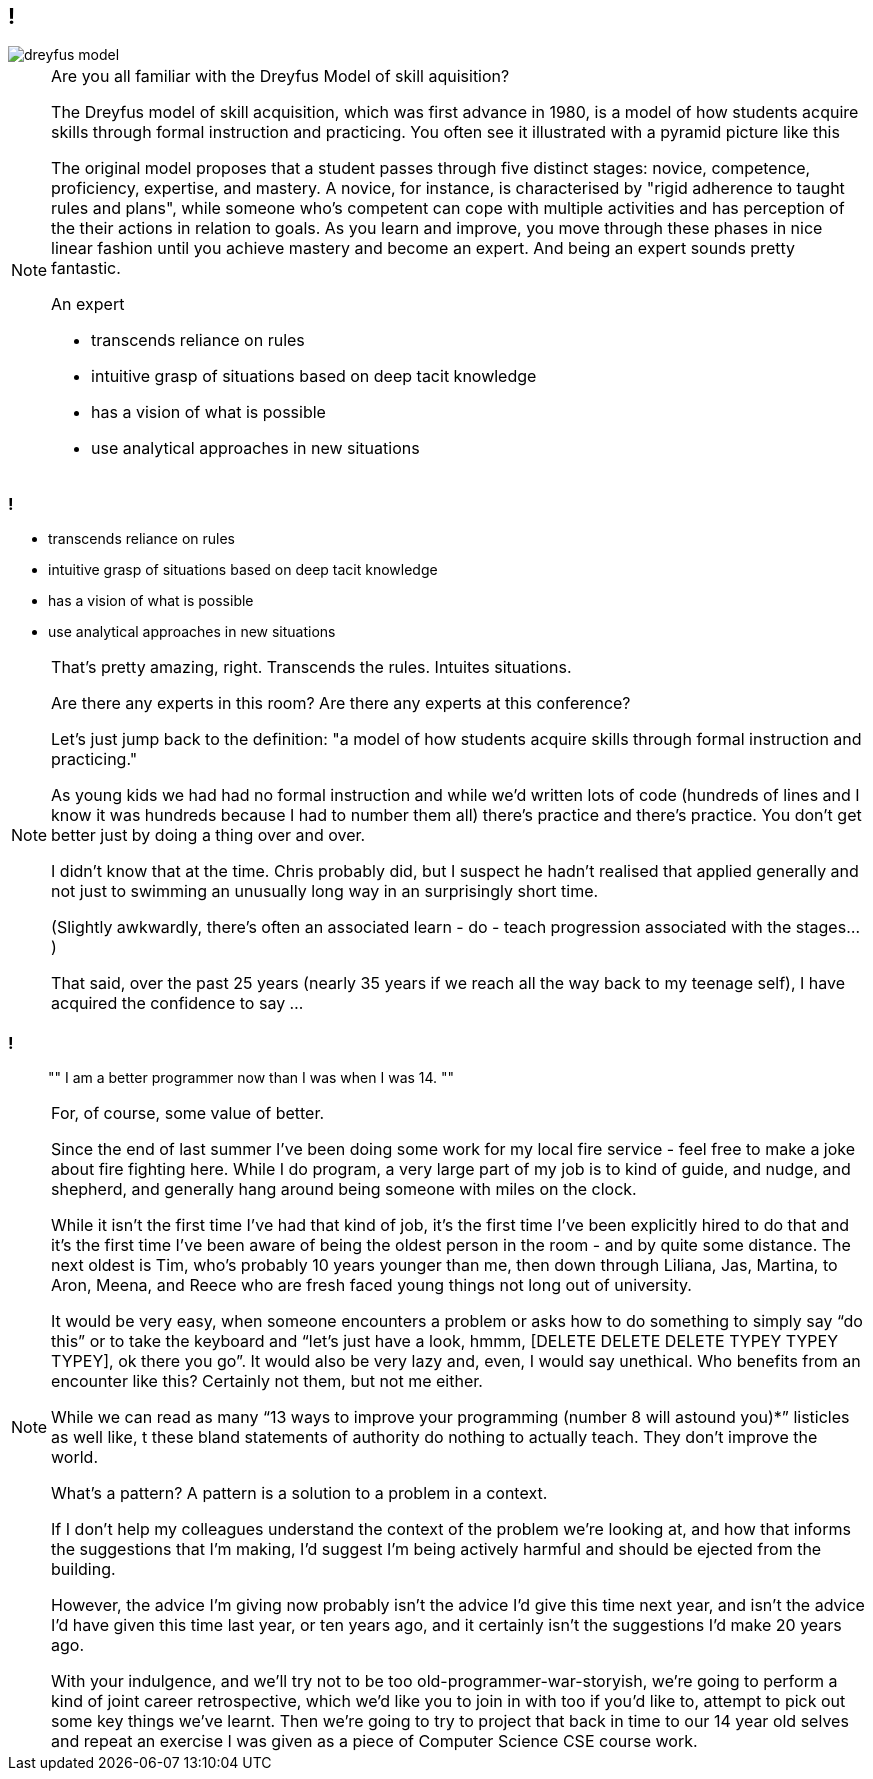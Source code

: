 [data-transition="none"]
== !

image::dreyfus-model.png[]

[NOTE.speaker]
--
Are you all familiar with the Dreyfus Model of skill aquisition?

The Dreyfus model of skill acquisition, which was first advance in 1980, is a model of how students
acquire skills through formal instruction and practicing.  You often see it illustrated with a
pyramid picture like this

The original model proposes that a student passes through five distinct stages: novice, competence,
proficiency, expertise, and mastery.  A novice, for instance, is characterised by "rigid adherence
to taught rules and plans", while someone who's competent can cope with multiple activities and has
perception of the their actions in relation to goals.  As you learn and improve, you move through
these phases in nice linear fashion until you achieve mastery and become an expert.  And being an
expert sounds pretty fantastic.

An expert

* transcends reliance on rules
* intuitive grasp of situations based on deep tacit knowledge
* has a vision of what is possible
* use analytical approaches in new situations

--

=== !

    * transcends reliance on rules
    * intuitive grasp of situations based on deep tacit knowledge
    * has a vision of what is possible
    * use analytical approaches in new situations

[NOTE.speaker]
--
That's pretty amazing, right.  Transcends the rules. Intuites situations.

Are there any experts in this room? Are there any experts at this conference?

Let's just jump back to the definition: "a model of how students acquire skills through
formal instruction and practicing."

As young kids we had had no formal instruction and while we'd written lots of code (hundreds of lines
and I know it was hundreds because I had to number them all)
there's practice and there's practice.  You don't get better just by doing a thing over and over.

I didn't know that at the time.  Chris probably did, but I suspect he hadn't realised that applied
generally and not just to swimming an unusually long way in an surprisingly short time.

(Slightly awkwardly, there's often an associated learn - do - teach progression associated with the
stages...)

That said, over the past 25 years (nearly 35 years if we reach all the way back to my teenage self),
I have acquired the confidence to say ...
--

=== !

[quote]
""
I am a better programmer now than I was when I was 14.
""

[NOTE.speaker]
--
For, of course, some value of better.

Since the end of last summer I’ve been doing some work for my local fire service - feel free to make a joke
about fire fighting here.  While I do program, a very large part of my job is to kind of guide, and nudge,
and shepherd, and generally hang around being someone with miles on the clock.

While it isn't the first time I've had that kind of job, it's the first time I've been explicitly hired to do
that and it’s the first time I’ve been aware of being the oldest person in the room - and
by quite some distance. The next oldest is Tim, who’s probably 10 years younger than me, then down through
Liliana, Jas, Martina, to Aron, Meena, and Reece who are fresh faced young things not long out of university.

It would be very easy, when someone encounters a problem or asks how to do something to simply say “do this” or to
take the keyboard and “let’s just have a look, hmmm, [DELETE DELETE DELETE TYPEY TYPEY TYPEY], ok there you go”.
It would also be very lazy and, even, I would say unethical. Who benefits from an encounter like this? Certainly
not them, but not me either.

While we can read as many “13 ways to improve your programming (number 8 will astound you)*” listicles as well like, t
these bland statements of authority do nothing to actually teach. They don’t improve the world.

What’s a pattern?  A pattern is a solution to a problem in a context.

If I don’t help my colleagues understand the context of the problem we’re looking at, and how that informs the
suggestions that I’m making, I’d suggest I’m being actively harmful and should be ejected from the building.

However, the advice I’m giving now probably isn’t the advice I’d give this time next year, and isn’t the advice
I’d have given this time last year, or ten years ago, and it certainly isn’t the suggestions I’d make 20 years ago.

With your indulgence, and we’ll try not to be too old-programmer-war-storyish, we're going to perform a kind of joint
career retrospective, which we'd like you to join in with too if you'd like to, attempt to pick out some key things
we've learnt.  Then we're going to try to project that back in time to our
14 year old selves and repeat an exercise I was given as a piece of Computer Science CSE course work.
--
